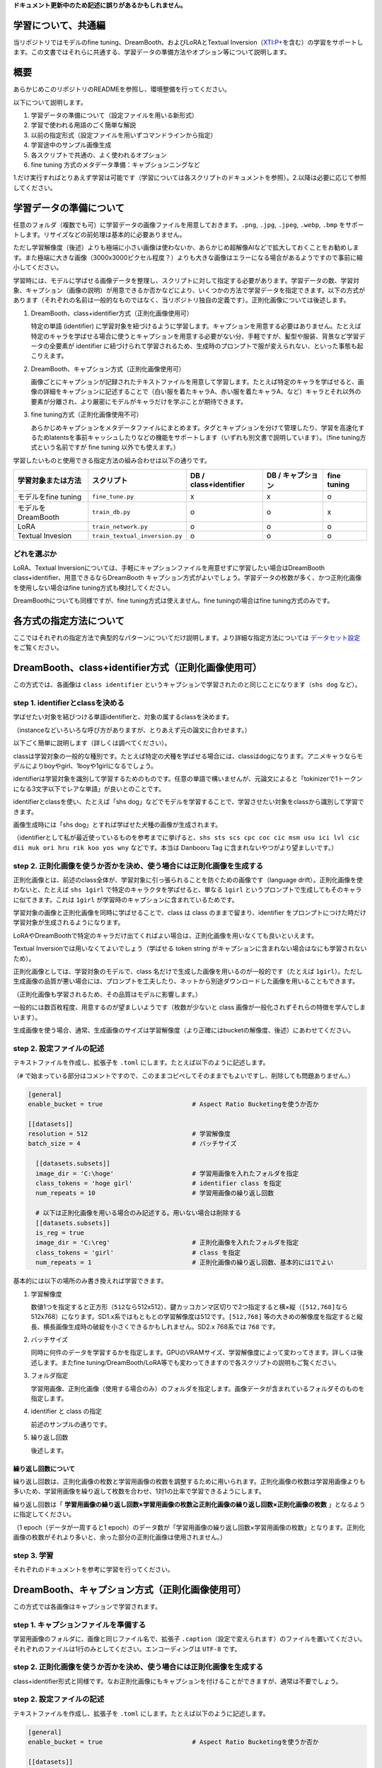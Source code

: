 **ドキュメント更新中のため記述に誤りがあるかもしれません。**

.. _finetune:

学習について、共通編
====================

当リポジトリではモデルのfine tuning、DreamBooth、およびLoRAとTextual
Inversion（\ `XTI:P+ <https://github.com/kohya-ss/sd-scripts/pull/327>`__\ を含む）の学習をサポートします。この文書ではそれらに共通する、学習データの準備方法やオプション等について説明します。

概要
====

あらかじめこのリポジトリのREADMEを参照し、環境整備を行ってください。

以下について説明します。

1. 学習データの準備について（設定ファイルを用いる新形式）
2. 学習で使われる用語のごく簡単な解説
3. 以前の指定形式（設定ファイルを用いずコマンドラインから指定）
4. 学習途中のサンプル画像生成
5. 各スクリプトで共通の、よく使われるオプション
6. fine tuning 方式のメタデータ準備：キャプションニングなど

1.だけ実行すればとりあえず学習は可能です（学習については各スクリプトのドキュメントを参照）。2.以降は必要に応じて参照してください。

学習データの準備について
========================

任意のフォルダ（複数でも可）に学習データの画像ファイルを用意しておきます。\ ``.png``,
``.jpg``, ``.jpeg``, ``.webp``, ``.bmp``
をサポートします。リサイズなどの前処理は基本的に必要ありません。

ただし学習解像度（後述）よりも極端に小さい画像は使わないか、あらかじめ超解像AIなどで拡大しておくことをお勧めします。また極端に大きな画像（3000x3000ピクセル程度？）よりも大きな画像はエラーになる場合があるようですので事前に縮小してください。

学習時には、モデルに学ばせる画像データを整理し、スクリプトに対して指定する必要があります。学習データの数、学習対象、キャプション（画像の説明）が用意できるか否かなどにより、いくつかの方法で学習データを指定できます。以下の方式があります（それぞれの名前は一般的なものではなく、当リポジトリ独自の定義です）。正則化画像については後述します。

1. DreamBooth、class+identifier方式（正則化画像使用可）

   特定の単語 (identifier)
   に学習対象を紐づけるように学習します。キャプションを用意する必要はありません。たとえば特定のキャラを学ばせる場合に使うとキャプションを用意する必要がない分、手軽ですが、髪型や服装、背景など学習データの全要素が
   identifier
   に紐づけられて学習されるため、生成時のプロンプトで服が変えられない、といった事態も起こりえます。

2. DreamBooth、キャプション方式（正則化画像使用可）

   画像ごとにキャプションが記録されたテキストファイルを用意して学習します。たとえば特定のキャラを学ばせると、画像の詳細をキャプションに記述することで（白い服を着たキャラA、赤い服を着たキャラA、など）キャラとそれ以外の要素が分離され、より厳密にモデルがキャラだけを学ぶことが期待できます。

3. fine tuning方式（正則化画像使用不可）

   あらかじめキャプションをメタデータファイルにまとめます。タグとキャプションを分けて管理したり、学習を高速化するためlatentsを事前キャッシュしたりなどの機能をサポートします（いずれも別文書で説明しています）。（fine
   tuning方式という名前ですが fine tuning 以外でも使えます。）

学習したいものと使用できる指定方法の組み合わせは以下の通りです。

+-----------------------+----------------------------------+-------------------------+---------------------+---------------+
| 学習対象または方法    | スクリプト                       | DB / class+identifier   | DB / キャプション   | fine tuning   |
+=======================+==================================+=========================+=====================+===============+
| モデルをfine tuning   | ``fine_tune.py``                 | x                       | x                   | o             |
+-----------------------+----------------------------------+-------------------------+---------------------+---------------+
| モデルをDreamBooth    | ``train_db.py``                  | o                       | o                   | x             |
+-----------------------+----------------------------------+-------------------------+---------------------+---------------+
| LoRA                  | ``train_network.py``             | o                       | o                   | o             |
+-----------------------+----------------------------------+-------------------------+---------------------+---------------+
| Textual Invesion      | ``train_textual_inversion.py``   | o                       | o                   | o             |
+-----------------------+----------------------------------+-------------------------+---------------------+---------------+

どれを選ぶか
------------

LoRA、Textual
Inversionについては、手軽にキャプションファイルを用意せずに学習したい場合はDreamBooth
class+identifier、用意できるならDreamBooth
キャプション方式がよいでしょう。学習データの枚数が多く、かつ正則化画像を使用しない場合はfine
tuning方式も検討してください。

DreamBoothについても同様ですが、fine tuning方式は使えません。fine
tuningの場合はfine tuning方式のみです。

各方式の指定方法について
========================

ここではそれぞれの指定方法で典型的なパターンについてだけ説明します。より詳細な指定方法については
`データセット設定 <./config_README-ja.md>`__ をご覧ください。

DreamBooth、class+identifier方式（正則化画像使用可）
====================================================

この方式では、各画像は ``class identifier``
というキャプションで学習されたのと同じことになります（\ ``shs dog``
など）。

step 1. identifierとclassを決める
---------------------------------

学ばせたい対象を結びつける単語identifierと、対象の属するclassを決めます。

（instanceなどいろいろな呼び方がありますが、とりあえず元の論文に合わせます。）

以下ごく簡単に説明します（詳しくは調べてください）。

classは学習対象の一般的な種別です。たとえば特定の犬種を学ばせる場合には、classはdogになります。アニメキャラならモデルによりboyやgirl、1boyや1girlになるでしょう。

identifierは学習対象を識別して学習するためのものです。任意の単語で構いませんが、元論文によると「tokinizerで1トークンになる3文字以下でレアな単語」が良いとのことです。

identifierとclassを使い、たとえば「shs
dog」などでモデルを学習することで、学習させたい対象をclassから識別して学習できます。

画像生成時には「shs dog」とすれば学ばせた犬種の画像が生成されます。

（identifierとして私が最近使っているものを参考までに挙げると、\ ``shs sts scs cpc coc cic msm usu ici lvl cic dii muk ori hru rik koo yos wny``
などです。本当は Danbooru Tag に含まれないやつがより望ましいです。）

step 2. 正則化画像を使うか否かを決め、使う場合には正則化画像を生成する
----------------------------------------------------------------------

正則化画像とは、前述のclass全体が、学習対象に引っ張られることを防ぐための画像です（language
drift）。正則化画像を使わないと、たとえば ``shs 1girl``
で特定のキャラクタを学ばせると、単なる ``1girl``
というプロンプトで生成してもそのキャラに似てきます。これは ``1girl``
が学習時のキャプションに含まれているためです。

学習対象の画像と正則化画像を同時に学ばせることで、class は class
のままで留まり、identifier
をプロンプトにつけた時だけ学習対象が生成されるようになります。

LoRAやDreamBoothで特定のキャラだけ出てくればよい場合は、正則化画像を用いなくても良いといえます。

Textual Inversionでは用いなくてよいでしょう（学ばせる token string
がキャプションに含まれない場合はなにも学習されないため）。

正則化画像としては、学習対象のモデルで、class
名だけで生成した画像を用いるのが一般的です（たとえば
``1girl``\ ）。ただし生成画像の品質が悪い場合には、プロンプトを工夫したり、ネットから別途ダウンロードした画像を用いることもできます。

（正則化画像も学習されるため、その品質はモデルに影響します。）

一般的には数百枚程度、用意するのが望ましいようです（枚数が少ないと class
画像が一般化されずそれらの特徴を学んでしまいます）。

生成画像を使う場合、通常、生成画像のサイズは学習解像度（より正確にはbucketの解像度、後述）にあわせてください。

step 2. 設定ファイルの記述
--------------------------

テキストファイルを作成し、拡張子を ``.toml``
にします。たとえば以下のように記述します。

（\ ``#``
で始まっている部分はコメントですので、このままコピペしてそのままでもよいですし、削除しても問題ありません。）

.. code:: toml

    [general]
    enable_bucket = true                        # Aspect Ratio Bucketingを使うか否か

    [[datasets]]
    resolution = 512                            # 学習解像度
    batch_size = 4                              # バッチサイズ

      [[datasets.subsets]]
      image_dir = 'C:\hoge'                     # 学習用画像を入れたフォルダを指定
      class_tokens = 'hoge girl'                # identifier class を指定
      num_repeats = 10                          # 学習用画像の繰り返し回数

      # 以下は正則化画像を用いる場合のみ記述する。用いない場合は削除する
      [[datasets.subsets]]
      is_reg = true
      image_dir = 'C:\reg'                      # 正則化画像を入れたフォルダを指定
      class_tokens = 'girl'                     # class を指定
      num_repeats = 1                           # 正則化画像の繰り返し回数、基本的には1でよい

基本的には以下の場所のみ書き換えれば学習できます。

1. 学習解像度

   数値1つを指定すると正方形（\ ``512``\ なら512x512）、鍵カッコカンマ区切りで2つ指定すると横×縦（\ ``[512,768]``\ なら512x768）になります。SD1.x系ではもともとの学習解像度は512です。\ ``[512,768]``
   等の大きめの解像度を指定すると縦長、横長画像生成時の破綻を小さくできるかもしれません。SD2.x
   768系では ``768`` です。

2. バッチサイズ

   同時に何件のデータを学習するかを指定します。GPUのVRAMサイズ、学習解像度によって変わってきます。詳しくは後述します。またfine
   tuning/DreamBooth/LoRA等でも変わってきますので各スクリプトの説明もご覧ください。

3. フォルダ指定

   学習用画像、正則化画像（使用する場合のみ）のフォルダを指定します。画像データが含まれているフォルダそのものを指定します。

4. identifier と class の指定

   前述のサンプルの通りです。

5. 繰り返し回数

   後述します。

繰り返し回数について
~~~~~~~~~~~~~~~~~~~~

繰り返し回数は、正則化画像の枚数と学習用画像の枚数を調整するために用いられます。正則化画像の枚数は学習用画像よりも多いため、学習用画像を繰り返して枚数を合わせ、1対1の比率で学習できるようにします。

繰り返し回数は「
**学習用画像の繰り返し回数×学習用画像の枚数≧正則化画像の繰り返し回数×正則化画像の枚数**
」となるように指定してください。

（1 epoch（データが一周すると1
epoch）のデータ数が「学習用画像の繰り返し回数×学習用画像の枚数」となります。正則化画像の枚数がそれより多いと、余った部分の正則化画像は使用されません。）

step 3. 学習
------------

それぞれのドキュメントを参考に学習を行ってください。

DreamBooth、キャプション方式（正則化画像使用可）
================================================

この方式では各画像はキャプションで学習されます。

step 1. キャプションファイルを準備する
--------------------------------------

学習用画像のフォルダに、画像と同じファイル名で、拡張子
``.caption``\ （設定で変えられます）のファイルを置いてください。それぞれのファイルは1行のみとしてください。エンコーディングは
``UTF-8`` です。

step 2. 正則化画像を使うか否かを決め、使う場合には正則化画像を生成する
----------------------------------------------------------------------

class+identifier形式と同様です。なお正則化画像にもキャプションを付けることができますが、通常は不要でしょう。

step 2. 設定ファイルの記述
--------------------------

テキストファイルを作成し、拡張子を ``.toml``
にします。たとえば以下のように記述します。

.. code:: toml

    [general]
    enable_bucket = true                        # Aspect Ratio Bucketingを使うか否か

    [[datasets]]
    resolution = 512                            # 学習解像度
    batch_size = 4                              # バッチサイズ

      [[datasets.subsets]]
      image_dir = 'C:\hoge'                     # 学習用画像を入れたフォルダを指定
      caption_extension = '.caption'            # キャプションファイルの拡張子　.txt を使う場合には書き換える
      num_repeats = 10                          # 学習用画像の繰り返し回数

      # 以下は正則化画像を用いる場合のみ記述する。用いない場合は削除する
      [[datasets.subsets]]
      is_reg = true
      image_dir = 'C:\reg'                      # 正則化画像を入れたフォルダを指定
      class_tokens = 'girl'                     # class を指定
      num_repeats = 1                           # 正則化画像の繰り返し回数、基本的には1でよい

基本的には以下を場所のみ書き換えれば学習できます。特に記述がない部分は
class+identifier 方式と同じです。

1. 学習解像度
2. バッチサイズ
3. フォルダ指定
4. キャプションファイルの拡張子

   任意の拡張子を指定できます。
5. 繰り返し回数

step 3. 学習
------------

それぞれのドキュメントを参考に学習を行ってください。

fine tuning 方式
================

step 1. メタデータを準備する
----------------------------

キャプションやタグをまとめた管理用ファイルをメタデータと呼びます。json形式で拡張子は
``.json`` です。作成方法は長くなりますのでこの文書の末尾に書きました。

step 2. 設定ファイルの記述
--------------------------

テキストファイルを作成し、拡張子を ``.toml``
にします。たとえば以下のように記述します。

.. code:: toml

    [general]
    shuffle_caption = true
    keep_tokens = 1

    [[datasets]]
    resolution = 512                                    # 学習解像度
    batch_size = 4                                      # バッチサイズ

      [[datasets.subsets]]
      image_dir = 'C:\piyo'                             # 学習用画像を入れたフォルダを指定
      metadata_file = 'C:\piyo\piyo_md.json'            # メタデータファイル名

基本的には以下を場所のみ書き換えれば学習できます。特に記述がない部分は
DreamBooth, class+identifier 方式と同じです。

1. 学習解像度
2. バッチサイズ
3. フォルダ指定
4. メタデータファイル名

   後述の方法で作成したメタデータファイルを指定します。

step 3. 学習
------------

それぞれのドキュメントを参考に学習を行ってください。

学習で使われる用語のごく簡単な解説
==================================

細かいことは省略していますし私も完全には理解していないため、詳しくは各自お調べください。

fine tuning（ファインチューニング）
-----------------------------------

モデルを学習して微調整することを指します。使われ方によって意味が異なってきますが、狭義のfine
tuningはStable
Diffusionの場合、モデルを画像とキャプションで学習することです。DreamBoothは狭義のfine
tuningのひとつの特殊なやり方と言えます。広義のfine
tuningは、LoRAやTextual
Inversion、Hypernetworksなどを含み、モデルを学習することすべてを含みます。

ステップ
--------

ざっくりいうと学習データで1回計算すると1ステップです。「学習データのキャプションを今のモデルに流してみて、出てくる画像を学習データの画像と比較し、学習データに近づくようにモデルをわずかに変更する」のが1ステップです。

バッチサイズ
------------

バッチサイズは1ステップで何件のデータをまとめて計算するかを指定する値です。まとめて計算するため速度は相対的に向上します。また一般的には精度も高くなるといわれています。

``バッチサイズ×ステップ数``
が学習に使われるデータの件数になります。そのため、バッチサイズを増やした分だけステップ数を減らすとよいでしょう。

（ただし、たとえば「バッチサイズ1で1600ステップ」と「バッチサイズ4で400ステップ」は同じ結果にはなりません。同じ学習率の場合、一般的には後者のほうが学習不足になります。学習率を多少大きくするか（たとえば
``2e-6``
など）、ステップ数をたとえば500ステップにするなどして工夫してください。）

バッチサイズを大きくするとその分だけGPUメモリを消費します。メモリが足りなくなるとエラーになりますし、エラーにならないギリギリでは学習速度が低下します。タスクマネージャーや
``nvidia-smi``
コマンドで使用メモリ量を確認しながら調整するとよいでしょう。

なお、バッチは「一塊のデータ」位の意味です。

学習率
------

ざっくりいうと1ステップごとにどのくらい変化させるかを表します。大きな値を指定するとそれだけ速く学習が進みますが、変化しすぎてモデルが壊れたり、最適な状態にまで至れない場合があります。小さい値を指定すると学習速度は遅くなり、また最適な状態にやはり至れない場合があります。

fine
tuning、DreamBoooth、LoRAそれぞれで大きく異なり、また学習データや学習させたいモデル、バッチサイズやステップ数によっても変わってきます。一般的な値から初めて学習状態を見ながら増減してください。

デフォルトでは学習全体を通して学習率は固定です。スケジューラの指定で学習率をどう変化させるか決められますので、それらによっても結果は変わってきます。

エポック（epoch）
-----------------

学習データが一通り学習されると（データが一周すると）1
epochです。繰り返し回数を指定した場合は、その繰り返し後のデータが一周すると1
epochです。

1 epochのステップ数は、基本的には ``データ件数÷バッチサイズ``
ですが、Aspect Ratio Bucketing
を使うと微妙に増えます（異なるbucketのデータは同じバッチにできないため、ステップ数が増えます）。

Aspect Ratio Bucketing
----------------------

Stable Diffusion
のv1は512\*512で学習されていますが、それに加えて256\*1024や384\*640といった解像度でも学習します。これによりトリミングされる部分が減り、より正しくキャプションと画像の関係が学習されることが期待されます。

また任意の解像度で学習するため、事前に画像データの縦横比を統一しておく必要がなくなります。

設定で有効、向こうが切り替えられますが、ここまでの設定ファイルの記述例では有効になっています（\ ``true``
が設定されています）。

学習解像度はパラメータとして与えられた解像度の面積（＝メモリ使用量）を超えない範囲で、64ピクセル単位（デフォルト、変更可）で縦横に調整、作成されます。

機械学習では入力サイズをすべて統一するのが一般的ですが、特に制約があるわけではなく、実際は同一のバッチ内で統一されていれば大丈夫です。NovelAIの言うbucketingは、あらかじめ教師データを、アスペクト比に応じた学習解像度ごとに分類しておくことを指しているようです。そしてバッチを各bucket内の画像で作成することで、バッチの画像サイズを統一します。

以前の指定形式（設定ファイルを用いずコマンドラインから指定）
============================================================

``.toml``
ファイルを指定せずコマンドラインオプションで指定する方法です。DreamBooth
class+identifier方式、DreamBooth キャプション方式、fine
tuning方式があります。

DreamBooth、class+identifier方式
--------------------------------

フォルダ名で繰り返し回数を指定します。また ``train_data_dir``
オプションと ``reg_data_dir`` オプションを用います。

step 1. 学習用画像の準備
~~~~~~~~~~~~~~~~~~~~~~~~

学習用画像を格納するフォルダを作成します。 **さらにその中に**
、以下の名前でディレクトリを作成します。

::

    <繰り返し回数>_<identifier> <class>

間の\ ``_``\ を忘れないでください。

たとえば「sls
frog」というプロンプトで、データを20回繰り返す場合、「20\_sls
frog」となります。以下のようになります。

.. figure:: https://user-images.githubusercontent.com/52813779/210770636-1c851377-5936-4c15-90b7-8ac8ad6c2074.png
   :alt: image

   image

複数class、複数対象（identifier）の学習
~~~~~~~~~~~~~~~~~~~~~~~~~~~~~~~~~~~~~~~

方法は単純で、学習用画像のフォルダ内に
``繰り返し回数_<identifier> <class>``
のフォルダを複数、正則化画像フォルダにも同様に ``繰り返し回数_<class>``
のフォルダを複数、用意してください。

たとえば「sls frog」と「cpc
rabbit」を同時に学習する場合、以下のようになります。

.. figure:: https://user-images.githubusercontent.com/52813779/210777933-a22229db-b219-4cd8-83ca-e87320fc4192.png
   :alt: image

   image

classがひとつで対象が複数の場合、正則化画像フォルダはひとつで構いません。たとえば1girlにキャラAとキャラBがいる場合は次のようにします。

-  train\_girls
-  10\_sls 1girl
-  10\_cpc 1girl
-  reg\_girls
-  1\_1girl

step 2. 正則化画像の準備
~~~~~~~~~~~~~~~~~~~~~~~~

正則化画像を使う場合の手順です。

正則化画像を格納するフォルダを作成します。 **さらにその中に**
``<繰り返し回数>_<class>`` という名前でディレクトリを作成します。

たとえば「frog」というプロンプトで、データを繰り返さない（1回だけ）場合、以下のようになります。

.. figure:: https://user-images.githubusercontent.com/52813779/210770897-329758e5-3675-49f1-b345-c135f1725832.png
   :alt: image

   image

step 3. 学習の実行
~~~~~~~~~~~~~~~~~~

各学習スクリプトを実行します。 ``--train_data_dir``
オプションで前述の学習用データのフォルダを（\ **画像を含むフォルダではなく、その親フォルダ**\ ）、\ ``--reg_data_dir``
オプションで正則化画像のフォルダ（\ **画像を含むフォルダではなく、その親フォルダ**\ ）を指定してください。

DreamBooth、キャプション方式
----------------------------

学習用画像、正則化画像のフォルダに、画像と同じファイル名で、拡張子.caption（オプションで変えられます）のファイルを置くと、そのファイルからキャプションを読み込みプロンプトとして学習します。

※それらの画像の学習に、フォルダ名（identifier
class）は使用されなくなります。

キャプションファイルの拡張子はデフォルトで.captionです。学習スクリプトの
``--caption_extension``
オプションで変更できます。\ ``--shuffle_caption``
オプションで学習時のキャプションについて、カンマ区切りの各部分をシャッフルしながら学習します。

fine tuning 方式
----------------

メタデータを作るところまでは設定ファイルを使う場合と同様です。\ ``in_json``
オプションでメタデータファイルを指定します。

学習途中でのサンプル出力
========================

学習中のモデルで試しに画像生成することで学習の進み方を確認できます。学習スクリプトに以下のオプションを指定します。

-  ``--sample_every_n_steps`` / ``--sample_every_n_epochs``

   サンプル出力するステップ数またはエポック数を指定します。この数ごとにサンプル出力します。両方指定するとエポック数が優先されます。

-  ``--sample_prompts``

   サンプル出力用プロンプトのファイルを指定します。

-  ``--sample_sampler``

   サンプル出力に使うサンプラーを指定します。
   ``'ddim', 'pndm', 'heun', 'dpmsolver', 'dpmsolver++', 'dpmsingle', 'k_lms', 'k_euler', 'k_euler_a', 'k_dpm_2', 'k_dpm_2_a'``\ が選べます。

サンプル出力を行うにはあらかじめプロンプトを記述したテキストファイルを用意しておく必要があります。1行につき1プロンプトで記述します。

たとえば以下のようになります。

.. code:: txt

    # prompt 1
    masterpiece, best quality, 1girl, in white shirts, upper body, looking at viewer, simple background --n low quality, worst quality, bad anatomy,bad composition, poor, low effort --w 768 --h 768 --d 1 --l 7.5 --s 28

    # prompt 2
    masterpiece, best quality, 1boy, in business suit, standing at street, looking back --n low quality, worst quality, bad anatomy,bad composition, poor, low effort --w 576 --h 832 --d 2 --l 5.5 --s 40

先頭が ``#`` の行はコメントになります。\ ``--n`` のように 「\ ``--`` +
英小文字」で生成画像へのオプションを指定できます。以下が使えます。

-  ``--n`` 次のオプションまでをネガティブプロンプトとします。
-  ``--w`` 生成画像の横幅を指定します。
-  ``--h`` 生成画像の高さを指定します。
-  ``--d`` 生成画像のseedを指定します。
-  ``--l`` 生成画像のCFG scaleを指定します。
-  ``--s`` 生成時のステップ数を指定します。

各スクリプトで共通の、よく使われるオプション
============================================

スクリプトの更新後、ドキュメントの更新が追い付いていない場合があります。その場合は
``--help`` オプションで使用できるオプションを確認してください。

学習に使うモデル指定
--------------------

-  ``--v2`` / ``--v_parameterization``

   学習対象モデルとしてHugging
   Faceのstable-diffusion-2-base、またはそこからのfine
   tuningモデルを使う場合（推論時に ``v2-inference.yaml``
   を使うように指示されているモデルの場合）は ``--v2``
   オプションを、stable-diffusion-2や768-v-ema.ckpt、およびそれらのfine
   tuningモデルを使う場合（推論時に ``v2-inference-v.yaml``
   を使うモデルの場合）は ``--v2`` と ``--v_parameterization``
   の両方のオプションを指定してください。

   Stable Diffusion 2.0では大きく以下の点が変わっています。

   1. 使用するTokenizer
   2. 使用するText
      Encoderおよび使用する出力層（2.0は最後から二番目の層を使う）
   3. Text Encoderの出力次元数（768->1024）
   4. U-Netの構造（CrossAttentionのhead数など）
   5. v-parameterization（サンプリング方法が変更されているらしい）

   このうちbaseでは1～4が、baseのつかない方（768-v）では1～5が採用されています。1～4を有効にするのがv2オプション、5を有効にするのがv\_parameterizationオプションです。

-  ``--pretrained_model_name_or_path``

   追加学習を行う元となるモデルを指定します。Stable
   Diffusionのcheckpointファイル（.ckptまたは.safetensors）、Diffusersのローカルディスクにあるモデルディレクトリ、DiffusersのモデルID（"stabilityai/stable-diffusion-2"など）が指定できます。

学習に関する設定
----------------

-  ``--output_dir``

   学習後のモデルを保存するフォルダを指定します。

-  ``--output_name``

   モデルのファイル名を拡張子を除いて指定します。

-  ``--dataset_config``

   データセットの設定を記述した ``.toml`` ファイルを指定します。

-  ``--max_train_steps`` / ``--max_train_epochs``

   学習するステップ数やエポック数を指定します。両方指定するとエポック数のほうが優先されます。

-  ``--mixed_precision``

   省メモリ化のため mixed precision
   （混合精度）で学習します。\ ``--mixed_precision="fp16"``
   のように指定します。mixed precision
   なし（デフォルト）と比べて精度が低くなる可能性がありますが、学習に必要なGPUメモリ量が大きく減ります。

   （RTX30 シリーズ以降では ``bf16``
   も指定できます。環境整備時にaccelerateに行った設定と合わせてください）。

-  ``--gradient_checkpointing``

   学習時の重みの計算をまとめて行うのではなく少しずつ行うことで、学習に必要なGPUメモリ量を減らします。オンオフは精度には影響しませんが、オンにするとバッチサイズを大きくできるため、そちらでの影響はあります。

   また一般的にはオンにすると速度は低下しますが、バッチサイズを大きくできるので、トータルでの学習時間はむしろ速くなるかもしれません。

-  ``--xformers`` / ``--mem_eff_attn``

   xformersオプションを指定するとxformersのCrossAttentionを用います。xformersをインストールしていない場合やエラーとなる場合（環境にもよりますが
   ``mixed_precision="no"`` の場合など）、代わりに ``mem_eff_attn``
   オプションを指定すると省メモリ版CrossAttentionを使用します（xformersよりも速度は遅くなります）。

-  ``--save_precision``

   保存時のデータ精度を指定します。save\_precisionオプションにfloat、fp16、bf16のいずれかを指定すると、その形式でモデルを保存します（DreamBooth、fine
   tuningでDiffusers形式でモデルを保存する場合は無効です）。モデルのサイズを削減したい場合などにお使いください。

-  ``--save_every_n_epochs`` / ``--save_state`` / ``--resume``
   save\_every\_n\_epochsオプションに数値を指定すると、そのエポックごとに学習途中のモデルを保存します。

   save\_stateオプションを同時に指定すると、optimizer等の状態も含めた学習状態を合わせて保存します（保存したモデルからも学習再開できますが、それに比べると精度の向上、学習時間の短縮が期待できます）。保存先はフォルダになります。

   学習状態は保存先フォルダに
   ``<output_name>-??????-state``\ （??????はエポック数）という名前のフォルダで出力されます。長時間にわたる学習時にご利用ください。

   保存された学習状態から学習を再開するにはresumeオプションを使います。学習状態のフォルダ（\ ``output_dir``
   ではなくその中のstateのフォルダ）を指定してください。

   なおAcceleratorの仕様により、エポック数、global
   stepは保存されておらず、resumeしたときにも1からになりますがご容赦ください。

-  ``--save_model_as`` （DreamBooth, fine tuning のみ）

   モデルの保存形式を\ ``ckpt, safetensors, diffusers, diffusers_safetensors``
   から選べます。

   ``--save_model_as=safetensors`` のように指定します。Stable
   Diffusion形式（ckptまたはsafetensors）を読み込み、Diffusers形式で保存する場合、不足する情報はHugging
   Faceからv1.5またはv2.1の情報を落としてきて補完します。

-  ``--clip_skip``

   ``2`` を指定すると、Text Encoder (CLIP)
   の後ろから二番目の層の出力を用います。1またはオプション省略時は最後の層を用います。

   ※SD2.0はデフォルトで後ろから二番目の層を使うため、SD2.0の学習では指定しないでください。

   学習対象のモデルがもともと二番目の層を使うように学習されている場合は、2を指定するとよいでしょう。

   そうではなく最後の層を使用していた場合はモデル全体がそれを前提に学習されています。そのため改めて二番目の層を使用して学習すると、望ましい学習結果を得るにはある程度の枚数の教師データ、長めの学習が必要になるかもしれません。

-  ``--max_token_length``

   デフォルトは75です。\ ``150`` または ``225``
   を指定することでトークン長を拡張して学習できます。長いキャプションで学習する場合に指定してください。

   ただし学習時のトークン拡張の仕様は Automatic1111 氏のWeb
   UIとは微妙に異なるため（分割の仕様など）、必要なければ75で学習することをお勧めします。

   clip\_skipと同様に、モデルの学習状態と異なる長さで学習するには、ある程度の教師データ枚数、長めの学習時間が必要になると思われます。

-  ``--persistent_data_loader_workers``

   Windows環境で指定するとエポック間の待ち時間が大幅に短縮されます。

-  ``--max_data_loader_n_workers``

   データ読み込みのプロセス数を指定します。プロセス数が多いとデータ読み込みが速くなりGPUを効率的に利用できますが、メインメモリを消費します。デフォルトは「\ ``8``
   または ``CPU同時実行スレッド数-1``
   の小さいほう」なので、メインメモリに余裕がない場合や、GPU使用率が90%程度以上なら、それらの数値を見ながら
   ``2`` または ``1`` 程度まで下げてください。

-  ``--logging_dir`` / ``--log_prefix``

   学習ログの保存に関するオプションです。logging\_dirオプションにログ保存先フォルダを指定してください。TensorBoard形式のログが保存されます。

   たとえば--logging\_dir=logsと指定すると、作業フォルダにlogsフォルダが作成され、その中の日時フォルダにログが保存されます。
   また--log\_prefixオプションを指定すると、日時の前に指定した文字列が追加されます。「--logging\_dir=logs
   --log\_prefix=db\_style1\_」などとして識別用にお使いください。

   TensorBoardでログを確認するには、別のコマンドプロンプトを開き、作業フォルダで以下のように入力します。

   ::

       tensorboard --logdir=logs

   （tensorboardは環境整備時にあわせてインストールされると思いますが、もし入っていないなら
   ``pip install tensorboard`` で入れてください。）

   その後ブラウザを開き、http://localhost:6006/
   へアクセスすると表示されます。

-  ``--noise_offset``

   こちらの記事の実装になります:
   https://www.crosslabs.org//blog/diffusion-with-offset-noise

   全体的に暗い、明るい画像の生成結果が良くなる可能性があるようです。LoRA学習でも有効なようです。\ ``0.1``
   程度の値を指定するとよいようです。

-  ``--debug_dataset``

   このオプションを付けることで学習を行う前に事前にどのような画像データ、キャプションで学習されるかを確認できます。Escキーを押すと終了してコマンドラインに戻ります。\ ``S``\ キーで次のステップ（バッチ）、\ ``E``\ キーで次のエポックに進みます。

   ※Linux環境（Colabを含む）では画像は表示されません。

-  ``--vae``

   vaeオプションにStable
   Diffusionのcheckpoint、VAEのcheckpointファイル、DiffusesのモデルまたはVAE（ともにローカルまたはHugging
   FaceのモデルIDが指定できます）のいずれかを指定すると、そのVAEを使って学習します（latentsのキャッシュ時または学習中のlatents取得時）。

   DreamBoothおよびfine
   tuningでは、保存されるモデルはこのVAEを組み込んだものになります。

-  ``--cache_latents``

   使用VRAMを減らすためVAEの出力をメインメモリにキャッシュします。\ ``flip_aug``
   以外のaugmentationは使えなくなります。また全体の学習速度が若干速くなります。

-  ``--min_snr_gamma``

   Min-SNR Weighting
   strategyを指定します。詳細は\ `こちら <https://github.com/kohya-ss/sd-scripts/pull/308>`__\ を参照してください。論文では\ ``5``\ が推奨されています。

オプティマイザ関係
------------------

-  ``--optimizer_type``
   --オプティマイザの種類を指定します。以下が指定できます。

   -  AdamW :
      `torch.optim.AdamW <https://pytorch.org/docs/stable/generated/torch.optim.AdamW.html>`__
   -  過去のバージョンのオプション未指定時と同じ
   -  AdamW8bit : 引数は同上
   -  過去のバージョンの--use\_8bit\_adam指定時と同じ
   -  Lion : https://github.com/lucidrains/lion-pytorch
   -  過去のバージョンの--use\_lion\_optimizer指定時と同じ
   -  SGDNesterov :
      `torch.optim.SGD <https://pytorch.org/docs/stable/generated/torch.optim.SGD.html>`__,
      nesterov=True
   -  SGDNesterov8bit : 引数は同上
   -  DAdaptation : https://github.com/facebookresearch/dadaptation
   -  AdaFactor : `Transformers
      AdaFactor <https://huggingface.co/docs/transformers/main_classes/optimizer_schedules>`__
   -  任意のオプティマイザ

-  ``--learning_rate``

   学習率を指定します。適切な学習率は学習スクリプトにより異なりますので、それぞれの説明を参照してください。

-  ``--lr_scheduler`` / ``--lr_warmup_steps`` /
   ``--lr_scheduler_num_cycles`` / ``--lr_scheduler_power``

   学習率のスケジューラ関連の指定です。

   lr\_schedulerオプションで学習率のスケジューラをlinear, cosine,
   cosine\_with\_restarts, polynomial, constant, constant\_with\_warmup,
   任意のスケジューラから選べます。デフォルトはconstantです。

   lr\_warmup\_stepsでスケジューラのウォームアップ（だんだん学習率を変えていく）ステップ数を指定できます。

   lr\_scheduler\_num\_cycles は cosine with
   restartsスケジューラでのリスタート回数、lr\_scheduler\_power は
   polynomialスケジューラでのpolynomial power です。

   詳細については各自お調べください。

   任意のスケジューラを使う場合、任意のオプティマイザと同様に、\ ``--scheduler_args``\ でオプション引数を指定してください。

オプティマイザの指定について
~~~~~~~~~~~~~~~~~~~~~~~~~~~~

オプティマイザのオプション引数は--optimizer\_argsオプションで指定してください。key=valueの形式で、複数の値が指定できます。また、valueはカンマ区切りで複数の値が指定できます。たとえばAdamWオプティマイザに引数を指定する場合は、\ ``--optimizer_args weight_decay=0.01 betas=.9,.999``\ のようになります。

オプション引数を指定する場合は、それぞれのオプティマイザの仕様をご確認ください。

一部のオプティマイザでは必須の引数があり、省略すると自動的に追加されます（SGDNesterovのmomentumなど）。コンソールの出力を確認してください。

D-Adaptationオプティマイザは学習率を自動調整します。学習率のオプションに指定した値は学習率そのものではなくD-Adaptationが決定した学習率の適用率になりますので、通常は1.0を指定してください。Text
EncoderにU-Netの半分の学習率を指定したい場合は、\ ``--text_encoder_lr=0.5 --unet_lr=1.0``\ と指定します。

AdaFactorオプティマイザはrelative\_step=Trueを指定すると学習率を自動調整できます（省略時はデフォルトで追加されます）。自動調整する場合は学習率のスケジューラにはadafactor\_schedulerが強制的に使用されます。またscale\_parameterとwarmup\_initを指定するとよいようです。

自動調整する場合のオプション指定はたとえば
``--optimizer_args "relative_step=True" "scale_parameter=True" "warmup_init=True"``
のようになります。

学習率を自動調整しない場合はオプション引数 ``relative_step=False``
を追加してください。その場合、学習率のスケジューラにはconstant\_with\_warmupが、また勾配のclip
normをしないことが推奨されているようです。そのため引数は
``--optimizer_type=adafactor --optimizer_args "relative_step=False" --lr_scheduler="constant_with_warmup" --max_grad_norm=0.0``
のようになります。

任意のオプティマイザを使う
~~~~~~~~~~~~~~~~~~~~~~~~~~

``torch.optim``
のオプティマイザを使う場合にはクラス名のみを（\ ``--optimizer_type=RMSprop``\ など）、他のモジュールのオプティマイザを使う時は「モジュール名.クラス名」を指定してください（\ ``--optimizer_type=bitsandbytes.optim.lamb.LAMB``\ など）。

（内部でimportlibしているだけで動作は未確認です。必要ならパッケージをインストールしてください。）

.. raw:: html

   <!-- 
   ## 任意サイズの画像での学習 --resolution
   正方形以外で学習できます。resolutionに「448,640」のように「幅,高さ」で指定してください。幅と高さは64で割り切れる必要があります。学習用画像、正則化画像のサイズを合わせてください。

   個人的には縦長の画像を生成することが多いため「448,640」などで学習することもあります。

   ## Aspect Ratio Bucketing --enable_bucket / --min_bucket_reso / --max_bucket_reso
   enable_bucketオプションを指定すると有効になります。Stable Diffusionは512x512で学習されていますが、それに加えて256x768や384x640といった解像度でも学習します。

   このオプションを指定した場合は、学習用画像、正則化画像を特定の解像度に統一する必要はありません。いくつかの解像度（アスペクト比）から最適なものを選び、その解像度で学習します。
   解像度は64ピクセル単位のため、元画像とアスペクト比が完全に一致しない場合がありますが、その場合は、はみ出した部分がわずかにトリミングされます。

   解像度の最小サイズをmin_bucket_resoオプションで、最大サイズをmax_bucket_resoで指定できます。デフォルトはそれぞれ256、1024です。
   たとえば最小サイズに384を指定すると、256x1024や320x768などの解像度は使わなくなります。
   解像度を768x768のように大きくした場合、最大サイズに1280などを指定しても良いかもしれません。

   なおAspect Ratio Bucketingを有効にするときには、正則化画像についても、学習用画像と似た傾向の様々な解像度を用意した方がいいかもしれません。

   （ひとつのバッチ内の画像が学習用画像、正則化画像に偏らなくなるため。そこまで大きな影響はないと思いますが……。）

   ## augmentation --color_aug / --flip_aug
   augmentationは学習時に動的にデータを変化させることで、モデルの性能を上げる手法です。color_augで色合いを微妙に変えつつ、flip_augで左右反転をしつつ、学習します。

   動的にデータを変化させるため、cache_latentsオプションと同時に指定できません。


   ## 勾配をfp16とした学習（実験的機能） --full_fp16
   full_fp16オプションを指定すると勾配を通常のfloat32からfloat16（fp16）に変更して学習します（mixed precisionではなく完全なfp16学習になるようです）。
   これによりSD1.xの512x512サイズでは8GB未満、SD2.xの512x512サイズで12GB未満のVRAM使用量で学習できるようです。

   あらかじめaccelerate configでfp16を指定し、オプションで ``mixed_precision="fp16"`` としてください（bf16では動作しません）。

   メモリ使用量を最小化するためには、xformers、use_8bit_adam、cache_latents、gradient_checkpointingの各オプションを指定し、train_batch_sizeを1としてください。

   （余裕があるようならtrain_batch_sizeを段階的に増やすと若干精度が上がるはずです。）

   PyTorchのソースにパッチを当てて無理やり実現しています（PyTorch 1.12.1と1.13.0で確認）。精度はかなり落ちますし、途中で学習失敗する確率も高くなります。
   学習率やステップ数の設定もシビアなようです。それらを認識したうえで自己責任でお使いください。

   -->

メタデータファイルの作成
========================

教師データの用意
----------------

前述のように学習させたい画像データを用意し、任意のフォルダに入れてください。

たとえば以下のように画像を格納します。

.. figure:: https://user-images.githubusercontent.com/52813779/208907739-8e89d5fa-6ca8-4b60-8927-f484d2a9ae04.png
   :alt: 教師データフォルダのスクショ

   教師データフォルダのスクショ

自動キャプショニング
--------------------

キャプションを使わずタグだけで学習する場合はスキップしてください。

また手動でキャプションを用意する場合、キャプションは教師データ画像と同じディレクトリに、同じファイル名、拡張子.caption等で用意してください。各ファイルは1行のみのテキストファイルとします。

BLIPによるキャプショニング
~~~~~~~~~~~~~~~~~~~~~~~~~~

最新版ではBLIPのダウンロード、重みのダウンロード、仮想環境の追加は不要になりました。そのままで動作します。

finetuneフォルダ内のmake\_captions.pyを実行します。

::

    python finetune\make_captions.py --batch_size <バッチサイズ> <教師データフォルダ>

バッチサイズ8、教師データを親フォルダのtrain\_dataに置いた場合、以下のようになります。

::

    python finetune\make_captions.py --batch_size 8 ..\train_data

キャプションファイルが教師データ画像と同じディレクトリに、同じファイル名、拡張子.captionで作成されます。

batch\_sizeはGPUのVRAM容量に応じて増減してください。大きいほうが速くなります（VRAM
12GBでももう少し増やせると思います）。
max\_lengthオプションでキャプションの最大長を指定できます。デフォルトは75です。モデルをトークン長225で学習する場合には長くしても良いかもしれません。
caption\_extensionオプションでキャプションの拡張子を変更できます。デフォルトは.captionです（.txtにすると後述のDeepDanbooruと競合します）。

複数の教師データフォルダがある場合には、それぞれのフォルダに対して実行してください。

なお、推論にランダム性があるため、実行するたびに結果が変わります。固定する場合には--seedオプションで
``--seed 42`` のように乱数seedを指定してください。

その他のオプションは ``--help``
でヘルプをご参照ください（パラメータの意味についてはドキュメントがまとまっていないようで、ソースを見るしかないようです）。

デフォルトでは拡張子.captionでキャプションファイルが生成されます。

.. figure:: https://user-images.githubusercontent.com/52813779/208908845-48a9d36c-f6ee-4dae-af71-9ab462d1459e.png
   :alt: captionが生成されたフォルダ

   captionが生成されたフォルダ

たとえば以下のようなキャプションが付きます。

.. figure:: https://user-images.githubusercontent.com/52813779/208908947-af936957-5d73-4339-b6c8-945a52857373.png
   :alt: キャプションと画像

   キャプションと画像

DeepDanbooruによるタグ付け
--------------------------

danbooruタグのタグ付け自体を行わない場合は「キャプションとタグ情報の前処理」に進んでください。

タグ付けはDeepDanbooruまたはWD14Taggerで行います。WD14Taggerのほうが精度が良いようです。WD14Taggerでタグ付けする場合は、次の章へ進んでください。

環境整備
~~~~~~~~

DeepDanbooru https://github.com/KichangKim/DeepDanbooru
を作業フォルダにcloneしてくるか、zipをダウンロードして展開します。私はzipで展開しました。
またDeepDanbooruのReleasesのページ
https://github.com/KichangKim/DeepDanbooru/releases の「DeepDanbooru
Pretrained Model
v3-20211112-sgd-e28」のAssetsから、deepdanbooru-v3-20211112-sgd-e28.zipをダウンロードしてきてDeepDanbooruのフォルダに展開します。

以下からダウンロードします。Assetsをクリックして開き、そこからダウンロードします。

.. figure:: https://user-images.githubusercontent.com/52813779/208909417-10e597df-7085-41ee-bd06-3e856a1339df.png
   :alt: DeepDanbooruダウンロードページ

   DeepDanbooruダウンロードページ

以下のようなこういうディレクトリ構造にしてください

.. figure:: https://user-images.githubusercontent.com/52813779/208909486-38935d8b-8dc6-43f1-84d3-fef99bc471aa.png
   :alt: DeepDanbooruのディレクトリ構造

   DeepDanbooruのディレクトリ構造

Diffusersの環境に必要なライブラリをインストールします。DeepDanbooruのフォルダに移動してインストールします（実質的にはtensorflow-ioが追加されるだけだと思います）。

::

    pip install -r requirements.txt

続いてDeepDanbooru自体をインストールします。

::

    pip install .

以上でタグ付けの環境整備は完了です。

タグ付けの実施
~~~~~~~~~~~~~~

DeepDanbooruのフォルダに移動し、deepdanbooruを実行してタグ付けを行います。

::

    deepdanbooru evaluate <教師データフォルダ> --project-path deepdanbooru-v3-20211112-sgd-e28 --allow-folder --save-txt

教師データを親フォルダのtrain\_dataに置いた場合、以下のようになります。

::

    deepdanbooru evaluate ../train_data --project-path deepdanbooru-v3-20211112-sgd-e28 --allow-folder --save-txt

タグファイルが教師データ画像と同じディレクトリに、同じファイル名、拡張子.txtで作成されます。1件ずつ処理されるためわりと遅いです。

複数の教師データフォルダがある場合には、それぞれのフォルダに対して実行してください。

以下のように生成されます。

.. figure:: https://user-images.githubusercontent.com/52813779/208909855-d21b9c98-f2d3-4283-8238-5b0e5aad6691.png
   :alt: DeepDanbooruの生成ファイル

   DeepDanbooruの生成ファイル

こんな感じにタグが付きます（すごい情報量……）。

.. figure:: https://user-images.githubusercontent.com/52813779/208909908-a7920174-266e-48d5-aaef-940aba709519.png
   :alt: DeepDanbooruタグと画像

   DeepDanbooruタグと画像

WD14Taggerによるタグ付け
------------------------

DeepDanbooruの代わりにWD14Taggerを用いる手順です。

Automatic1111氏のWebUIで使用しているtaggerを利用します。こちらのgithubページ（https://github.com/toriato/stable-diffusion-webui-wd14-tagger#mrsmilingwolfs-model-aka-waifu-diffusion-14-tagger
）の情報を参考にさせていただきました。

最初の環境整備で必要なモジュールはインストール済みです。また重みはHugging
Faceから自動的にダウンロードしてきます。

タグ付けの実施
~~~~~~~~~~~~~~

スクリプトを実行してタグ付けを行います。

::

    python tag_images_by_wd14_tagger.py --batch_size <バッチサイズ> <教師データフォルダ>

教師データを親フォルダのtrain\_dataに置いた場合、以下のようになります。

::

    python tag_images_by_wd14_tagger.py --batch_size 4 ..\train_data

初回起動時にはモデルファイルがwd14\_tagger\_modelフォルダに自動的にダウンロードされます（フォルダはオプションで変えられます）。以下のようになります。

.. figure:: https://user-images.githubusercontent.com/52813779/208910447-f7eb0582-90d6-49d3-a666-2b508c7d1842.png
   :alt: ダウンロードされたファイル

   ダウンロードされたファイル

タグファイルが教師データ画像と同じディレクトリに、同じファイル名、拡張子.txtで作成されます。

.. figure:: https://user-images.githubusercontent.com/52813779/208910534-ea514373-1185-4b7d-9ae3-61eb50bc294e.png
   :alt: 生成されたタグファイル

   生成されたタグファイル

.. figure:: https://user-images.githubusercontent.com/52813779/208910599-29070c15-7639-474f-b3e4-06bd5a3df29e.png
   :alt: タグと画像

   タグと画像

threshオプションで、判定されたタグのconfidence（確信度）がいくつ以上でタグをつけるかが指定できます。デフォルトはWD14Taggerのサンプルと同じ0.35です。値を下げるとより多くのタグが付与されますが、精度は下がります。

batch\_sizeはGPUのVRAM容量に応じて増減してください。大きいほうが速くなります（VRAM
12GBでももう少し増やせると思います）。caption\_extensionオプションでタグファイルの拡張子を変更できます。デフォルトは.txtです。

model\_dirオプションでモデルの保存先フォルダを指定できます。

またforce\_downloadオプションを指定すると保存先フォルダがあってもモデルを再ダウンロードします。

複数の教師データフォルダがある場合には、それぞれのフォルダに対して実行してください。

キャプションとタグ情報の前処理
------------------------------

スクリプトから処理しやすいようにキャプションとタグをメタデータとしてひとつのファイルにまとめます。

キャプションの前処理
~~~~~~~~~~~~~~~~~~~~

キャプションをメタデータに入れるには、作業フォルダ内で以下を実行してください（キャプションを学習に使わない場合は実行不要です）（実際は1行で記述します、以下同様）。\ ``--full_path``
オプションを指定してメタデータに画像ファイルの場所をフルパスで格納します。このオプションを省略すると相対パスで記録されますが、フォルダ指定が
``.toml`` ファイル内で別途必要になります。

::

    python merge_captions_to_metadata.py --full_path <教師データフォルダ>
    　  --in_json <読み込むメタデータファイル名> <メタデータファイル名>

メタデータファイル名は任意の名前です。
教師データがtrain\_data、読み込むメタデータファイルなし、メタデータファイルがmeta\_cap.jsonの場合、以下のようになります。

::

    python merge_captions_to_metadata.py --full_path train_data meta_cap.json

caption\_extensionオプションでキャプションの拡張子を指定できます。

複数の教師データフォルダがある場合には、full\_path引数を指定しつつ、それぞれのフォルダに対して実行してください。

::

    python merge_captions_to_metadata.py --full_path 
        train_data1 meta_cap1.json
    python merge_captions_to_metadata.py --full_path --in_json meta_cap1.json 
        train_data2 meta_cap2.json

in\_jsonを省略すると書き込み先メタデータファイルがあるとそこから読み込み、そこに上書きします。

**※in\_jsonオプションと書き込み先を都度書き換えて、別のメタデータファイルへ書き出すようにすると安全です。**

タグの前処理
~~~~~~~~~~~~

同様にタグもメタデータにまとめます（タグを学習に使わない場合は実行不要です）。

::

    python merge_dd_tags_to_metadata.py --full_path <教師データフォルダ> 
        --in_json <読み込むメタデータファイル名> <書き込むメタデータファイル名>

先と同じディレクトリ構成で、meta\_cap.jsonを読み、meta\_cap\_dd.jsonに書きだす場合、以下となります。

::

    python merge_dd_tags_to_metadata.py --full_path train_data --in_json meta_cap.json meta_cap_dd.json

複数の教師データフォルダがある場合には、full\_path引数を指定しつつ、それぞれのフォルダに対して実行してください。

::

    python merge_dd_tags_to_metadata.py --full_path --in_json meta_cap2.json
        train_data1 meta_cap_dd1.json
    python merge_dd_tags_to_metadata.py --full_path --in_json meta_cap_dd1.json 
        train_data2 meta_cap_dd2.json

in\_jsonを省略すると書き込み先メタデータファイルがあるとそこから読み込み、そこに上書きします。

**※in\_jsonオプションと書き込み先を都度書き換えて、別のメタデータファイルへ書き出すようにすると安全です。**

キャプションとタグのクリーニング
~~~~~~~~~~~~~~~~~~~~~~~~~~~~~~~~

ここまででメタデータファイルにキャプションとDeepDanbooruのタグがまとめられています。ただ自動キャプショニングにしたキャプションは表記ゆれなどがあり微妙（※）ですし、タグにはアンダースコアが含まれていたりratingが付いていたりしますので（DeepDanbooruの場合）、エディタの置換機能などを用いてキャプションとタグのクリーニングをしたほうがいいでしょう。

※たとえばアニメ絵の少女を学習する場合、キャプションにはgirl/girls/woman/womenなどのばらつきがあります。また「anime
girl」なども単に「girl」としたほうが適切かもしれません。

クリーニング用のスクリプトが用意してありますので、スクリプトの内容を状況に応じて編集してお使いください。

（教師データフォルダの指定は不要になりました。メタデータ内の全データをクリーニングします。）

::

    python clean_captions_and_tags.py <読み込むメタデータファイル名> <書き込むメタデータファイル名>

--in\_jsonは付きませんのでご注意ください。たとえば次のようになります。

::

    python clean_captions_and_tags.py meta_cap_dd.json meta_clean.json

以上でキャプションとタグの前処理は完了です。

latentsの事前取得
-----------------

※
このステップは必須ではありません。省略しても学習時にlatentsを取得しながら学習できます。
また学習時に ``random_crop`` や ``color_aug``
などを行う場合にはlatentsの事前取得はできません（画像を毎回変えながら学習するため）。事前取得をしない場合、ここまでのメタデータで学習できます。

あらかじめ画像の潜在表現を取得しディスクに保存しておきます。それにより、学習を高速に進めることができます。あわせてbucketing（教師データをアスペクト比に応じて分類する）を行います。

作業フォルダで以下のように入力してください。

::

    python prepare_buckets_latents.py --full_path <教師データフォルダ>  
        <読み込むメタデータファイル名> <書き込むメタデータファイル名> 
        <fine tuningするモデル名またはcheckpoint> 
        --batch_size <バッチサイズ> 
        --max_resolution <解像度 幅,高さ> 
        --mixed_precision <精度>

モデルがmodel.ckpt、バッチサイズ4、学習解像度は512\*512、精度no（float32）で、meta\_clean.jsonからメタデータを読み込み、meta\_lat.jsonに書き込む場合、以下のようになります。

::

    python prepare_buckets_latents.py --full_path 
        train_data meta_clean.json meta_lat.json model.ckpt 
        --batch_size 4 --max_resolution 512,512 --mixed_precision no

教師データフォルダにnumpyのnpz形式でlatentsが保存されます。

解像度の最小サイズを--min\_bucket\_resoオプションで、最大サイズを--max\_bucket\_resoで指定できます。デフォルトはそれぞれ256、1024です。たとえば最小サイズに384を指定すると、256\*1024や320\*768などの解像度は使わなくなります。
解像度を768\*768のように大きくした場合、最大サイズに1280などを指定すると良いでしょう。

--flip\_augオプションを指定すると左右反転のaugmentation（データ拡張）を行います。疑似的にデータ量を二倍に増やすことができますが、データが左右対称でない場合に指定すると（例えばキャラクタの外見、髪型など）学習がうまく行かなくなります。

（反転した画像についてもlatentsを取得し、\*\_flip.npzファイルを保存する単純な実装です。fline\_tune.pyには特にオプション指定は必要ありません。\_flip付きのファイルがある場合、flip付き・なしのファイルを、ランダムに読み込みます。）

バッチサイズはVRAM 12GBでももう少し増やせるかもしれません。
解像度は64で割り切れる数字で、"幅,高さ"で指定します。解像度はfine
tuning時のメモリサイズに直結します。VRAM
12GBでは512,512が限界と思われます（※）。16GBなら512,704や512,768まで上げられるかもしれません。なお256,256等にしてもVRAM
8GBでは厳しいようです（パラメータやoptimizerなどは解像度に関係せず一定のメモリが必要なため）。

※batch size 1の学習で12GB VRAM、640,640で動いたとの報告もありました。

以下のようにbucketingの結果が表示されます。

.. figure:: https://user-images.githubusercontent.com/52813779/208911419-71c00fbb-2ce6-49d5-89b5-b78d7715e441.png
   :alt: bucketingの結果

   bucketingの結果

複数の教師データフォルダがある場合には、full\_path引数を指定しつつ、それぞれのフォルダに対して実行してください。

::

    python prepare_buckets_latents.py --full_path  
        train_data1 meta_clean.json meta_lat1.json model.ckpt 
        --batch_size 4 --max_resolution 512,512 --mixed_precision no

    python prepare_buckets_latents.py --full_path 
        train_data2 meta_lat1.json meta_lat2.json model.ckpt 
        --batch_size 4 --max_resolution 512,512 --mixed_precision no

読み込み元と書き込み先を同じにすることも可能ですが別々の方が安全です。

**※引数を都度書き換えて、別のメタデータファイルに書き込むと安全です。**
